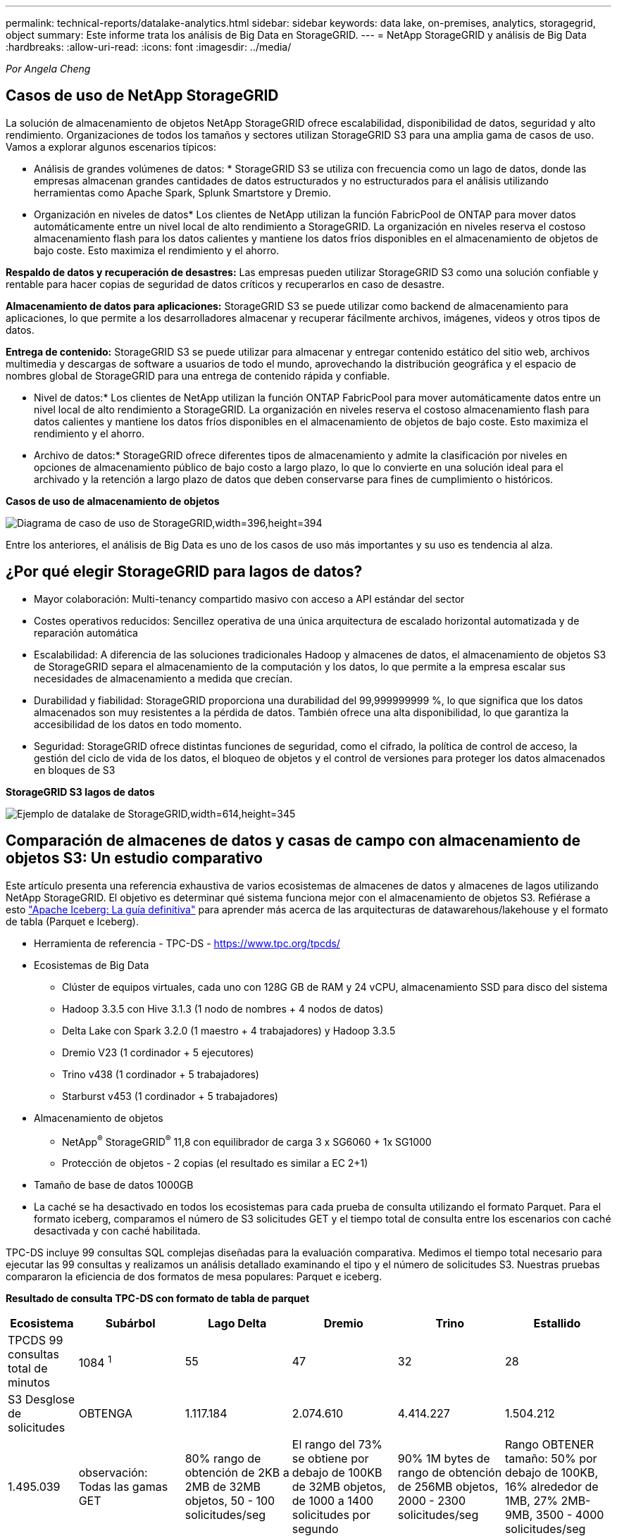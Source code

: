 ---
permalink: technical-reports/datalake-analytics.html 
sidebar: sidebar 
keywords: data lake, on-premises, analytics, storagegrid, object 
summary: Este informe trata los análisis de Big Data en StorageGRID. 
---
= NetApp StorageGRID y análisis de Big Data
:hardbreaks:
:allow-uri-read: 
:icons: font
:imagesdir: ../media/


[role="lead"]
_Por Angela Cheng_



== Casos de uso de NetApp StorageGRID

La solución de almacenamiento de objetos NetApp StorageGRID ofrece escalabilidad, disponibilidad de datos, seguridad y alto rendimiento. Organizaciones de todos los tamaños y sectores utilizan StorageGRID S3 para una amplia gama de casos de uso. Vamos a explorar algunos escenarios típicos:

* Análisis de grandes volúmenes de datos: * StorageGRID S3 se utiliza con frecuencia como un lago de datos, donde las empresas almacenan grandes cantidades de datos estructurados y no estructurados para el análisis utilizando herramientas como Apache Spark, Splunk Smartstore y Dremio.

* Organización en niveles de datos* Los clientes de NetApp utilizan la función FabricPool de ONTAP para mover datos automáticamente entre un nivel local de alto rendimiento a StorageGRID. La organización en niveles reserva el costoso almacenamiento flash para los datos calientes y mantiene los datos fríos disponibles en el almacenamiento de objetos de bajo coste. Esto maximiza el rendimiento y el ahorro.

*Respaldo de datos y recuperación de desastres:* Las empresas pueden utilizar StorageGRID S3 como una solución confiable y rentable para hacer copias de seguridad de datos críticos y recuperarlos en caso de desastre.

*Almacenamiento de datos para aplicaciones:* StorageGRID S3 se puede utilizar como backend de almacenamiento para aplicaciones, lo que permite a los desarrolladores almacenar y recuperar fácilmente archivos, imágenes, videos y otros tipos de datos.

*Entrega de contenido:* StorageGRID S3 se puede utilizar para almacenar y entregar contenido estático del sitio web, archivos multimedia y descargas de software a usuarios de todo el mundo, aprovechando la distribución geográfica y el espacio de nombres global de StorageGRID para una entrega de contenido rápida y confiable.

* Nivel de datos:* Los clientes de NetApp utilizan la función ONTAP FabricPool para mover automáticamente datos entre un nivel local de alto rendimiento a StorageGRID. La organización en niveles reserva el costoso almacenamiento flash para datos calientes y mantiene los datos fríos disponibles en el almacenamiento de objetos de bajo coste. Esto maximiza el rendimiento y el ahorro.

* Archivo de datos:* StorageGRID ofrece diferentes tipos de almacenamiento y admite la clasificación por niveles en opciones de almacenamiento público de bajo costo a largo plazo, lo que lo convierte en una solución ideal para el archivado y la retención a largo plazo de datos que deben conservarse para fines de cumplimiento o históricos.

*Casos de uso de almacenamiento de objetos*

image:datalake-analytics/image1.png["Diagrama de caso de uso de StorageGRID,width=396,height=394"]

Entre los anteriores, el análisis de Big Data es uno de los casos de uso más importantes y su uso es tendencia al alza.



== ¿Por qué elegir StorageGRID para lagos de datos?

* Mayor colaboración: Multi-tenancy compartido masivo con acceso a API estándar del sector
* Costes operativos reducidos: Sencillez operativa de una única arquitectura de escalado horizontal automatizada y de reparación automática
* Escalabilidad: A diferencia de las soluciones tradicionales Hadoop y almacenes de datos, el almacenamiento de objetos S3 de StorageGRID separa el almacenamiento de la computación y los datos, lo que permite a la empresa escalar sus necesidades de almacenamiento a medida que crecían.
* Durabilidad y fiabilidad: StorageGRID proporciona una durabilidad del 99,999999999 %, lo que significa que los datos almacenados son muy resistentes a la pérdida de datos. También ofrece una alta disponibilidad, lo que garantiza la accesibilidad de los datos en todo momento.
* Seguridad: StorageGRID ofrece distintas funciones de seguridad, como el cifrado, la política de control de acceso, la gestión del ciclo de vida de los datos, el bloqueo de objetos y el control de versiones para proteger los datos almacenados en bloques de S3


*StorageGRID S3 lagos de datos*

image:datalake-analytics/image2.png["Ejemplo de datalake de StorageGRID,width=614,height=345"]



== Comparación de almacenes de datos y casas de campo con almacenamiento de objetos S3: Un estudio comparativo

Este artículo presenta una referencia exhaustiva de varios ecosistemas de almacenes de datos y almacenes de lagos utilizando NetApp StorageGRID. El objetivo es determinar qué sistema funciona mejor con el almacenamiento de objetos S3. Refiérase a esto https://www.dremio.com/wp-content/uploads/2023/02/apache-Iceberg-TDG_ER1.pdf?aliId=eyJpIjoieDRUYjFKN2ZMbXhTRnFRWCIsInQiOiJIUUw0djJsWnlJa21iNUsyQURRalNnPT0ifQ%253D%253D["Apache Iceberg: La guía definitiva"] para aprender más acerca de las arquitecturas de datawarehous/lakehouse y el formato de tabla (Parquet e Iceberg).

* Herramienta de referencia - TPC-DS - https://www.tpc.org/tpcds/[]
* Ecosistemas de Big Data
+
** Clúster de equipos virtuales, cada uno con 128G GB de RAM y 24 vCPU, almacenamiento SSD para disco del sistema
** Hadoop 3.3.5 con Hive 3.1.3 (1 nodo de nombres + 4 nodos de datos)
** Delta Lake con Spark 3.2.0 (1 maestro + 4 trabajadores) y Hadoop 3.3.5
** Dremio V23 (1 cordinador + 5 ejecutores)
** Trino v438 (1 cordinador + 5 trabajadores)
** Starburst v453 (1 cordinador + 5 trabajadores)


* Almacenamiento de objetos
+
** NetApp^®^ StorageGRID^®^ 11,8 con equilibrador de carga 3 x SG6060 + 1x SG1000
** Protección de objetos - 2 copias (el resultado es similar a EC 2+1)


* Tamaño de base de datos 1000GB
* La caché se ha desactivado en todos los ecosistemas para cada prueba de consulta utilizando el formato Parquet. Para el formato iceberg, comparamos el número de S3 solicitudes GET y el tiempo total de consulta entre los escenarios con caché desactivada y con caché habilitada.


TPC-DS incluye 99 consultas SQL complejas diseñadas para la evaluación comparativa. Medimos el tiempo total necesario para ejecutar las 99 consultas y realizamos un análisis detallado examinando el tipo y el número de solicitudes S3. Nuestras pruebas compararon la eficiencia de dos formatos de mesa populares: Parquet e iceberg.

*Resultado de consulta TPC-DS con formato de tabla de parquet*

[cols="10%,18%,18%,18%,18%,18%"]
|===
| Ecosistema | Subárbol | Lago Delta | Dremio | Trino | Estallido 


| TPCDS 99 consultas +
total de minutos | 1084 ^1^ | 55 | 47 | 32 | 28 


 a| 
S3 Desglose de solicitudes



| OBTENGA | 1.117.184 | 2.074.610 | 4.414.227 | 1.504.212 | 1.495.039 


| observación: +
Todas las gamas GET | 80% rango de obtención de 2KB a 2MB de 32MB objetos, 50 - 100 solicitudes/seg | El rango del 73% se obtiene por debajo de 100KB de 32MB objetos, de 1000 a 1400 solicitudes por segundo | 90% 1M bytes de rango de obtención de 256MB objetos, 2000 - 2300 solicitudes/seg | Rango OBTENER tamaño: 50% por debajo de 100KB, 16% alrededor de 1MB, 27% 2MB-9MB, 3500 - 4000 solicitudes/seg | Rango OBTENER tamaño: 50% por debajo de 100KB, 16% alrededor de 1MB, 27% 2MB-9MB, 4000 - 5000 solicitud/seg 


| Mostrar objetos | 312.053 | 24.158 | 240 | 509 | 512 


| CABEZAL +
(objeto inexistente) | 156.027 | 12.103 | 192 | 0 | 0 


| CABEZAL +
(objeto existente) | 982.126 | 922.732 | 1.845 | 0 | 0 


| Total de solicitudes | 2.567.390 | 3.033.603 | 4.416.504 | 1.504.721 | 1.499.551 
|===
^1^ Hive no ha podido completar la consulta número 72

*Resultado de consulta TPC-DS con formato de tabla iceberg*

[cols="22%,26%,26%,26%"]
|===
| Ecosistema | Dremio | Trino | Estallido 


| TPCDS 99 consultas + total de minutos (caché desactivada) | 30 | 28 | 22 


| Consultas TPCDS 99 + minutos totales (caché habilitada) | 22 | 28 | 21,5 


 a| 
S3 Desglose de solicitudes



| OBTENER (caché deshabilitada) | 2.154.747 | 938.639 | 931.582 


| OBTENER (caché habilitada) | 5.389 | 30.158 | 3.281 


| observación: +
Todas las gamas GET | Tamaño DE OBTENCIÓN DE rango: 67% 1MB, 15% 100KB, 10% 500KB, 3000 - 4000 solicitudes/seg | Rango OBTENER tamaño: 42% por debajo de 100KB, 17% alrededor de 1MB, 33% 2MB-9MB, 3500 - 4000 solicitudes/seg | Rango OBTENER tamaño: 43% por debajo de 100KB, 17% alrededor de 1MB, 33% 2MB-9MB, 4000 - 5000 solicitudes/seg 


| Mostrar objetos | 284 | 0 | 0 


| CABEZAL +
(objeto inexistente) | 284 | 0 | 0 


| CABEZAL +
(objeto existente) | 1.261 | 509 | 509 


| Total de Solicitudes (Caché Desactivada) | 2.156.578 | 939.148 | 932.071 
|===
Como se muestra en la primera tabla, Hive es significativamente más lento que otros ecosistemas modernos de data lakehouse. Observamos que Hive envió un gran número de solicitudes de objetos de lista S3, que suelen ser lentas en todas las plataformas de almacenamiento de objetos, especialmente cuando se trata de cubos que contienen muchos objetos. Esto aumenta significativamente la duración general de la consulta. Además, los ecosistemas modernos de los lagos pueden enviar un gran número de SOLICITUDES GET en paralelo, que van desde 2.000 a 5.000 solicitudes por segundo, en comparación con las 50 a 100 solicitudes por segundo de Hive. El mimetismo del sistema de archivos estándar de Hive y Hadoop S3A contribuye a la lentitud de Hive al interactuar con el almacenamiento de objetos S3.

El uso de Hadoop (ya sea en HDFS o en el almacenamiento de objetos S3) con Hive o Spark requiere un amplio conocimiento de Hadoop y Hive/Spark, así como un entendimiento de cómo interactúan los ajustes de cada servicio. Juntos, tienen más de 1.000 configuraciones, muchas de las cuales están interrelacionadas y no se pueden cambiar de forma independiente. Encontrar la combinación óptima de ajustes y valores requiere una gran cantidad de tiempo y esfuerzo.

Comparando los resultados de Parquet e Iceberg, notamos que el formato de tabla es un factor de rendimiento importante. El formato de tabla Iceberg es más eficiente que el Parquet en cuanto al número de solicitudes S3, con un 35% a un 50% menos de solicitudes en comparación con el formato Parquet.

El rendimiento de Dremio, Trino o Starburst está impulsado principalmente por la potencia de cálculo del clúster. Aunque los tres utilizan el conector S3A para la conexión de almacenamiento de objetos S3, no requieren Hadoop, por lo que estos sistemas no utilizan la mayoría de la configuración fs.S3A de Hadoop. Esto simplifica el ajuste del rendimiento, por lo que elimina la necesidad de aprender y probar diferentes configuraciones de Hadoop S3A.

A partir de estos resultados de las pruebas de rendimiento, podemos concluir que el sistema de análisis de Big Data optimizado para cargas de trabajo basadas en S3 es un factor de rendimiento importante. Los centros de almacenamiento modernos optimizan la ejecución de las consultas, utilizan metadatos de manera eficiente y proporcionan un acceso fluido a los datos S3, lo que resulta en un mejor rendimiento en comparación con Hive cuando se trabaja con almacenamiento S3.

Consulte esto https://docs.netapp.com/us-en/storagegrid-enable/tools-apps-guides/configure-dremio-storagegrid.html["página"] para configurar el origen de datos Dremio S3 con StorageGRID.

Visite los enlaces siguientes para obtener más información sobre cómo StorageGRID y Dremio trabajan juntos para proporcionar una infraestructura de lago de datos moderna y eficiente y cómo NetApp migró de Hive + HDFS a Dremio + StorageGRID para mejorar drásticamente la eficiencia del análisis de Big Data.

* https://media.netapp.com/video-detail/de55c7b1-eb5e-5b70-8790-1241039209e2/boost-performance-for-your-big-data-with-netapp-storagegrid-1600-1["Impulse el rendimiento de sus Big Data con NetApp StorageGRID"^]
* https://www.netapp.com/media/80932-SB-4236-StorageGRID-Dremio.pdf["Infraestructura de lago de datos moderna, potente y eficiente con StorageGRID y Dremio"^]
* https://youtu.be/Y57Gyj4De2I?si=nwVG5ohCj93TggKS["Cómo NetApp está redefiniendo la experiencia del cliente con el análisis de productos"^]

